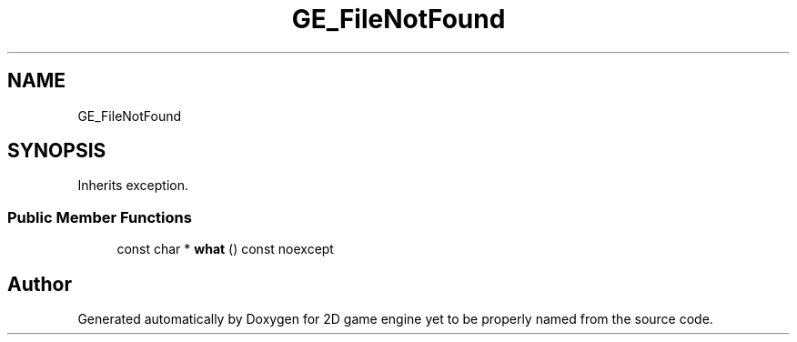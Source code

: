 .TH "GE_FileNotFound" 3 "Fri May 18 2018" "Version 0.1" "2D game engine yet to be properly named" \" -*- nroff -*-
.ad l
.nh
.SH NAME
GE_FileNotFound
.SH SYNOPSIS
.br
.PP
.PP
Inherits exception\&.
.SS "Public Member Functions"

.in +1c
.ti -1c
.RI "const char * \fBwhat\fP () const noexcept"
.br
.in -1c

.SH "Author"
.PP 
Generated automatically by Doxygen for 2D game engine yet to be properly named from the source code\&.

